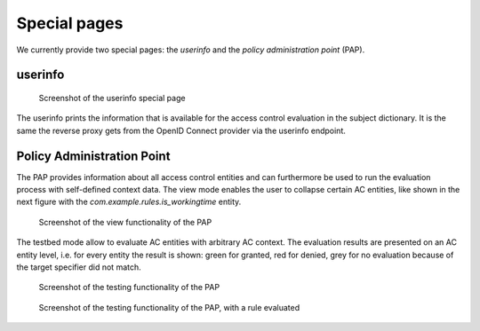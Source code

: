 Special pages
=============

We currently provide two special pages: the *userinfo* and the *policy administration
point* (PAP).

userinfo
---------

.. figure:: /docs/userinfo.png
   :scale: 80%

   Screenshot of the userinfo special page

The userinfo prints the information that is available for the access control evaluation
in the subject dictionary. It is the same the reverse proxy gets from the OpenID Connect
provider via the userinfo endpoint.

Policy Administration Point
---------------------------


The PAP provides information about all access control entities and can furthermore
be used to run the evaluation process with self-defined context data.
The view mode enables the user to collapse certain AC entities, like shown in the
next figure with the `com.example.rules.is_workingtime` entity.

.. figure:: /docs/pap_view.png
   :scale: 80%

   Screenshot of the view functionality of the PAP

The testbed mode allow to evaluate AC entities with arbitrary AC context.
The evaluation results are presented on an AC entity level, i.e. for every entity
the result is shown: green for granted, red for denied, grey for no evaluation because
of the target specifier did not match.

.. figure:: /docs/pap_testbed.png
   :scale: 70%

   Screenshot of the testing functionality of the PAP

.. figure:: /docs/pap_testbed_eval.png
   :scale: 80%

   Screenshot of the testing functionality of the PAP, with a rule evaluated
